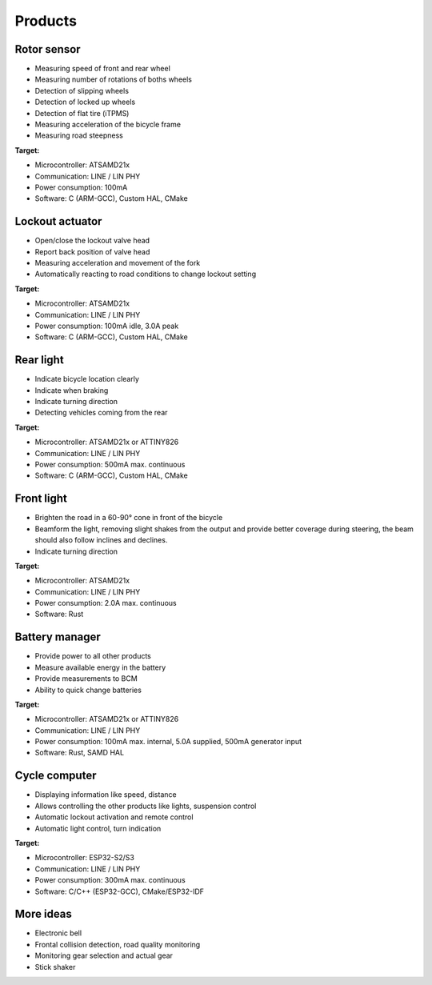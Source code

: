 Products
========

Rotor sensor
------------

* Measuring speed of front and rear wheel
* Measuring number of rotations of boths wheels
* Detection of slipping wheels
* Detection of locked up wheels
* Detection of flat tire (iTPMS)
* Measuring acceleration of the bicycle frame
* Measuring road steepness

**Target:**

* Microcontroller: ATSAMD21x
* Communication: LINE / LIN PHY
* Power consumption: 100mA
* Software: C (ARM-GCC), Custom HAL, CMake

Lockout actuator
----------------

* Open/close the lockout valve head
* Report back position of valve head
* Measuring acceleration and movement of the fork
* Automatically reacting to road conditions to change lockout setting

**Target:**

* Microcontroller: ATSAMD21x
* Communication: LINE / LIN PHY
* Power consumption: 100mA idle, 3.0A peak
* Software: C (ARM-GCC), Custom HAL, CMake

Rear light
----------

* Indicate bicycle location clearly
* Indicate when braking
* Indicate turning direction
* Detecting vehicles coming from the rear

**Target:**

* Microcontroller: ATSAMD21x or ATTINY826
* Communication: LINE / LIN PHY
* Power consumption: 500mA max. continuous
* Software: C (ARM-GCC), Custom HAL, CMake

Front light
-----------

* Brighten the road in a 60-90° cone in front of the bicycle
* Beamform the light, removing slight shakes from the output and provide better coverage during
  steering, the beam should also follow inclines and declines.
* Indicate turning direction

**Target:**

* Microcontroller: ATSAMD21x
* Communication: LINE / LIN PHY
* Power consumption: 2.0A max. continuous
* Software: Rust

Battery manager
---------------

* Provide power to all other products
* Measure available energy in the battery
* Provide measurements to BCM
* Ability to quick change batteries

**Target:**

* Microcontroller: ATSAMD21x or ATTINY826
* Communication: LINE / LIN PHY
* Power consumption: 100mA max. internal, 5.0A supplied, 500mA generator input
* Software: Rust, SAMD HAL

Cycle computer
--------------

* Displaying information like speed, distance
* Allows controlling the other products like lights, suspension control
* Automatic lockout activation and remote control
* Automatic light control, turn indication

**Target:**

* Microcontroller: ESP32-S2/S3
* Communication: LINE / LIN PHY
* Power consumption: 300mA max. continuous
* Software: C/C++ (ESP32-GCC), CMake/ESP32-IDF

More ideas
----------

* Electronic bell
* Frontal collision detection, road quality monitoring
* Monitoring gear selection and actual gear
* Stick shaker
